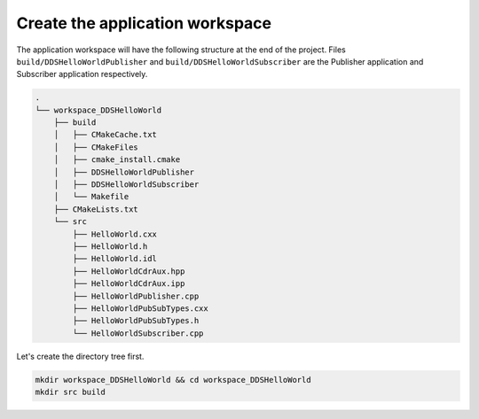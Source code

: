 Create the application workspace
^^^^^^^^^^^^^^^^^^^^^^^^^^^^^^^^^

The application workspace will have the following structure at the end of the project.
Files ``build/DDSHelloWorldPublisher`` and ``build/DDSHelloWorldSubscriber`` are the Publisher application and
Subscriber application respectively.

.. code-block:: shell-session

    .
    └── workspace_DDSHelloWorld
        ├── build
        │   ├── CMakeCache.txt
        │   ├── CMakeFiles
        │   ├── cmake_install.cmake
        │   ├── DDSHelloWorldPublisher
        │   ├── DDSHelloWorldSubscriber
        │   └── Makefile
        ├── CMakeLists.txt
        └── src
            ├── HelloWorld.cxx
            ├── HelloWorld.h
            ├── HelloWorld.idl
            ├── HelloWorldCdrAux.hpp
            ├── HelloWorldCdrAux.ipp
            ├── HelloWorldPublisher.cpp
            ├── HelloWorldPubSubTypes.cxx
            ├── HelloWorldPubSubTypes.h
            └── HelloWorldSubscriber.cpp

Let's create the directory tree first.

.. code-block:: bash

    mkdir workspace_DDSHelloWorld && cd workspace_DDSHelloWorld
    mkdir src build
